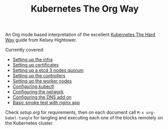 # -*- mode: org; mode: auto-fill -*-
#+TITLE: Kubernetes The Org Way

An Org mode based interpretation of the excellent [[https://github.com/kelseyhightower/kubernetes-the-hard-way][Kubernetes The Hard Way]] guide from Kelsey Hightower.

Currently covered:

- [[./org/01-infra.org][Setting up the infra]]
- [[./org/02-certificate-authority.org][Setting up certificates]]
- [[./org/03-etcd.org][Setting up a etcd 3 nodes quorum]]
- [[./org/04-kubernetes-controller.org][Setting up the controllers]]
- [[./org/05-kubernetes-worker.org][Setting up the worker nodes]]
- [[./org/06-kubectl.org][Configuring kubectl]]
- [[./org/07-networking.org][Configuring the network]]
- [[./org/08-dns-addon.org][Configuring the DNS add on]]
- [[./org/09-smoke-test.org][Basic smoke test with nginx app]]

Check [[setup.org][setup.org]] for requirements, then on each document
call =M-x org-babel-tangle= for tangling and executing each one of the
blocks remotely on the Kubernetes cluster.

